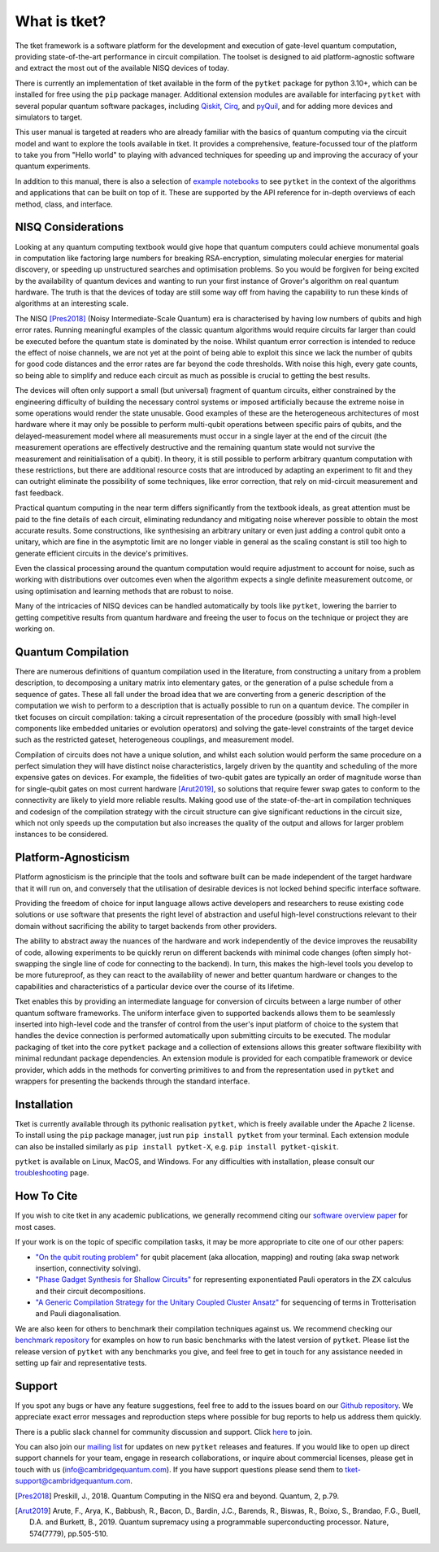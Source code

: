 *************
What is tket?
*************

.. Two-sentence overview

The tket framework is a software platform for the development and execution of gate-level quantum computation, providing state-of-the-art performance in circuit compilation. The toolset is designed to aid platform-agnostic software and extract the most out of the available NISQ devices of today.

There is currently an implementation of tket available in the form of the ``pytket`` package for python 3.10+, which can be installed for free using the ``pip`` package manager. Additional extension modules are available for interfacing ``pytket`` with several popular quantum software packages, including `Qiskit <https://www.ibm.com/quantum/qiskit>`_, `Cirq <https://quantumai.google/cirq/>`_, and `pyQuil <https://pyquil-docs.rigetti.com/en/stable/>`_, and for adding more devices and simulators to target.

.. Introduction to manual and link to other resource

This user manual is targeted at readers who are already familiar with the basics of quantum computing via the circuit model and want to explore the tools available in tket. It provides a comprehensive, feature-focussed tour of the platform to take you from "Hello world" to playing with advanced techniques for speeding up and improving the accuracy of your quantum experiments.

In addition to this manual, there is also a selection of `example notebooks <https://tket.quantinuum.com/examples>`_ to see ``pytket`` in the context of the algorithms and applications that can be built on top of it. These are supported by the API reference for in-depth overviews of each method, class, and interface.

NISQ Considerations
-------------------

.. Hardware limitations

Looking at any quantum computing textbook would give hope that quantum computers could achieve monumental goals in computation like factoring large numbers for breaking RSA-encryption, simulating molecular energies for material discovery, or speeding up unstructured searches and optimisation problems. So you would be forgiven for being excited by the availability of quantum devices and wanting to run your first instance of Grover's algorithm on real quantum hardware. The truth is that the devices of today are still some way off from having the capability to run these kinds of algorithms at an interesting scale.

.. NISQ considerations

The NISQ [Pres2018]_ (Noisy Intermediate-Scale Quantum) era is characterised by having low numbers of qubits and high error rates. Running meaningful examples of the classic quantum algorithms would require circuits far larger than could be executed before the quantum state is dominated by the noise. Whilst quantum error correction is intended to reduce the effect of noise channels, we are not yet at the point of being able to exploit this since we lack the number of qubits for good code distances and the error rates are far beyond the code thresholds. With noise this high, every gate counts, so being able to simplify and reduce each circuit as much as possible is crucial to getting the best results.

The devices will often only support a small (but universal) fragment of quantum circuits, either constrained by the engineering difficulty of building the necessary control systems or imposed artificially because the extreme noise in some operations would render the state unusable. Good examples of these are the heterogeneous architectures of most hardware where it may only be possible to perform multi-qubit operations between specific pairs of qubits, and the delayed-measurement model where all measurements must occur in a single layer at the end of the circuit (the measurement operations are effectively destructive and the remaining quantum state would not survive the measurement and reinitialisation of a qubit). In theory, it is still possible to perform arbitrary quantum computation with these restrictions, but there are additional resource costs that are introduced by adapting an experiment to fit and they can outright eliminate the possibility of some techniques, like error correction, that rely on mid-circuit measurement and fast feedback.

.. Differences between textbook and practical QC

Practical quantum computing in the near term differs significantly from the textbook ideals, as great attention must be paid to the fine details of each circuit, eliminating redundancy and mitigating noise wherever possible to obtain the most accurate results. Some constructions, like synthesising an arbitrary unitary or even just adding a control qubit onto a unitary, which are fine in the asymptotic limit are no longer viable in general as the scaling constant is still too high to generate efficient circuits in the device's primitives.

Even the classical processing around the quantum computation would require adjustment to account for noise, such as working with distributions over outcomes even when the algorithm expects a single definite measurement outcome, or using optimisation and learning methods that are robust to noise.

Many of the intricacies of NISQ devices can be handled automatically by tools like ``pytket``, lowering the barrier to getting competitive results from quantum hardware and freeing the user to focus on the technique or project they are working on.

Quantum Compilation
-------------------

.. Classify both circuit compilation and more generally for experiments, employing error mitigation and transformation techniques in advance of runtime

There are numerous definitions of quantum compilation used in the literature, from constructing a unitary from a problem description, to decomposing a unitary matrix into elementary gates, or the generation of a pulse schedule from a sequence of gates. These all fall under the broad idea that we are converting from a generic description of the computation we wish to perform to a description that is actually possible to run on a quantum device. The compiler in tket focuses on circuit compilation: taking a circuit representation of the procedure (possibly with small high-level components like embedded unitaries or evolution operators) and solving the gate-level constraints of the target device such as the restricted gateset, heterogeneous couplings, and measurement model.

.. Benefits of good compilation

Compilation of circuits does not have a unique solution, and whilst each solution would perform the same procedure on a perfect simulation they will have distinct noise characteristics, largely driven by the quantity and scheduling of the more expensive gates on devices. For example, the fidelities of two-qubit gates are typically an order of magnitude worse than for single-qubit gates on most current hardware [Arut2019]_, so solutions that require fewer swap gates to conform to the connectivity are likely to yield more reliable results. Making good use of the state-of-the-art in compilation techniques and codesign of the compilation strategy with the circuit structure can give significant reductions in the circuit size, which not only speeds up the computation but also increases the quality of the output and allows for larger problem instances to be considered.

Platform-Agnosticism
--------------------

Platform agnosticism is the principle that the tools and software built can be made independent of the target hardware that it will run on, and conversely that the utilisation of desirable devices is not locked behind specific interface software.

.. Freedom of choice for input language

Providing the freedom of choice for input language allows active developers and researchers to reuse existing code solutions or use software that presents the right level of abstraction and useful high-level constructions relevant to their domain without sacrificing the ability to target backends from other providers.

.. Hardware independence
.. Reusability of code and hot-swapping
.. Futureproof tools

The ability to abstract away the nuances of the hardware and work independently of the device improves the reusability of code, allowing experiments to be quickly rerun on different backends with minimal code changes (often simply hot-swapping the single line of code for connecting to the backend). In turn, this makes the high-level tools you develop to be more futureproof, as they can react to the availability of newer and better quantum hardware or changes to the capabilities and characteristics of a particular device over the course of its lifetime.

.. Modular extensions

Tket enables this by providing an intermediate language for conversion of circuits between a large number of other quantum software frameworks. The uniform interface given to supported backends allows them to be seamlessly inserted into high-level code and the transfer of control from the user's input platform of choice to the system that handles the device connection is performed automatically upon submitting circuits to be executed. The modular packaging of tket into the core ``pytket`` package and a collection of extensions allows this greater software flexibility with minimal redundant package dependencies. An extension module is provided for each compatible framework or device provider, which adds in the methods for converting primitives to and from the representation used in ``pytket`` and wrappers for presenting the backends through the standard interface.

Installation
------------

.. license
.. pip install pytket

Tket is currently available through its pythonic realisation ``pytket``, which is freely available under the Apache 2 license. To install using the ``pip`` package manager, just run ``pip install pytket`` from your terminal. Each extension module can also be installed similarly as ``pip install pytket-X``, e.g. ``pip install pytket-qiskit``.

.. Link to troubleshooting

``pytket`` is available on Linux, MacOS, and Windows. For any difficulties with installation, please consult our `troubleshooting <https://tket.quantinuum.com/api-docs/install.html>`_ page.

How To Cite
-----------

.. Instructions and link to paper

If you wish to cite tket in any academic publications, we generally recommend citing our `software overview paper <https://iopscience.iop.org/article/10.1088/2058-9565/ab8e92>`_ for most cases.

If your work is on the topic of specific compilation tasks, it may be more appropriate to cite one of our other papers:

- `"On the qubit routing problem" <https://doi.org/10.4230/LIPIcs.TQC.2019.5>`_ for qubit placement (aka allocation, mapping) and routing (aka swap network insertion, connectivity solving).
- `"Phase Gadget Synthesis for Shallow Circuits" <https://doi.org/10.4204/EPTCS.318.13>`_ for representing exponentiated Pauli operators in the ZX calculus and their circuit decompositions.
- `"A Generic Compilation Strategy for the Unitary Coupled Cluster Ansatz" <https://doi.org/10.48550/arXiv.2007.10515>`_ for sequencing of terms in Trotterisation and Pauli diagonalisation.

We are also keen for others to benchmark their compilation techniques against us. We recommend checking our `benchmark repository <https://github.com/CQCL/tket_benchmarking>`_ for examples on how to run basic benchmarks with the latest version of ``pytket``. Please list the release version of ``pytket`` with any benchmarks you give, and feel free to get in touch for any assistance needed in setting up fair and representative tests.

Support
-------

.. Github issues

If you spot any bugs or have any feature suggestions, feel free to add to the issues board on our `Github repository <https://github.com/CQCL/tket>`_. We appreciate exact error messages and reproduction steps where possible for bug reports to help us address them quickly.

.. For more specific assistance, e-mail tket-support
.. To open up direct support channels or collaboration with teams, e-mail Denise?

There is a public slack channel for community discussion and support. Click `here <https://join.slack.com/t/tketusers/shared_invite/zt-18qmsamj9-UqQFVdkRzxnXCcKtcarLRA>`_ to join.

You can also join our `mailing list <https://list.cambridgequantum.com/cgi-bin/mailman/listinfo/tket-users>`_ for updates on new ``pytket`` releases and features. If you would like to open up direct support channels for your team, engage in research collaborations, or inquire about commercial licenses, please get in touch with us (info@cambridgequantum.com). If you have support questions please send them to tket-support@cambridgequantum.com. 


.. [Pres2018] Preskill, J., 2018. Quantum Computing in the NISQ era and beyond. Quantum, 2, p.79.
.. [Arut2019] Arute, F., Arya, K., Babbush, R., Bacon, D., Bardin, J.C., Barends, R., Biswas, R., Boixo, S., Brandao, F.G., Buell, D.A. and Burkett, B., 2019. Quantum supremacy using a programmable superconducting processor. Nature, 574(7779), pp.505-510.
